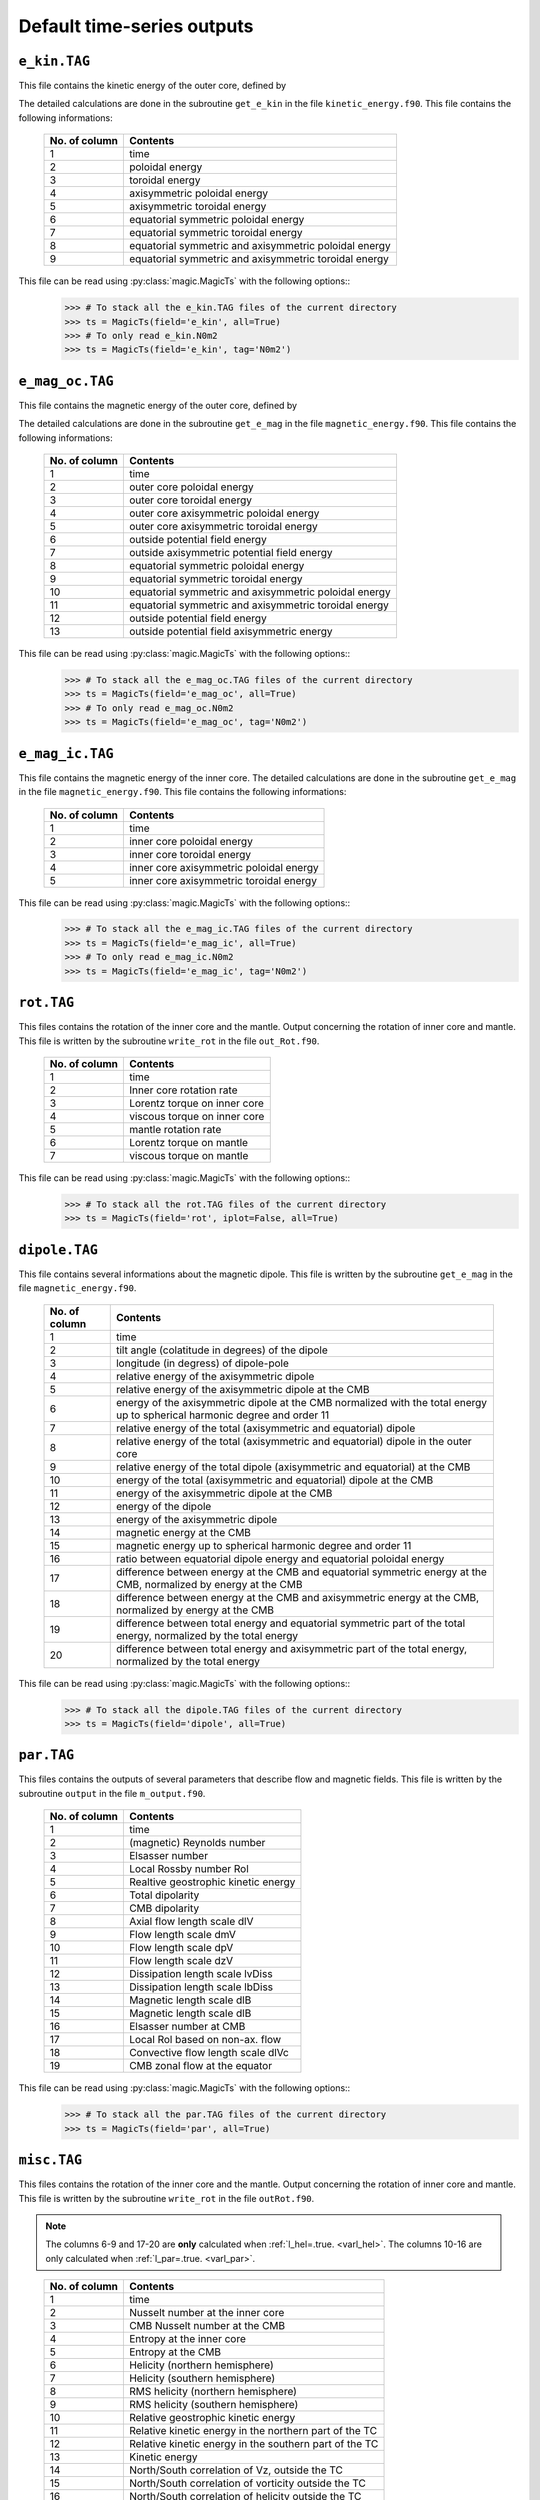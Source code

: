 
Default time-series outputs
===========================

.. _secEkinFile:

``e_kin.TAG``
-------------

This file contains the kinetic energy of the outer core, defined by

.. math::
   \begin{aligned}
   E_k = \frac{1}{2}\int_V \tilde{\rho}u^2\,{\rm d}V & = E_{pol}+E_{tor} \\
   & = \frac{1}{2}\sum_{\ell, m} \ell(\ell+1)\int_{r_i}^{r_o}\frac{1}{\tilde{\rho}}\left[
   \frac{\ell(\ell+1)}{r^2}|W_{\ell m}|^2+\left|\frac{{\rm d} W_{\ell m}}{{\rm d} r}\right|^2
   \right]\, {\rm d}r \\ 
   & +\frac{1}{2}\sum_{\ell, m} \ell(\ell+1)
   \int_{r_i}^{r_o}\frac{1}{\tilde{\rho}}|Z_{\ell m}|^2\,{\rm d} r
   \end{aligned}
   :label: eqEkin

The detailed calculations are done in the subroutine ``get_e_kin`` in the file ``kinetic_energy.f90``.  This file contains the following informations:

   +---------------+------------------------------------------------------+
   | No. of column | Contents                                             |
   +===============+======================================================+
   | 1             | time                                                 |
   +---------------+------------------------------------------------------+
   | 2	           | poloidal energy                                      |
   +---------------+------------------------------------------------------+
   | 3             | toroidal energy                                      |
   +---------------+------------------------------------------------------+
   | 4             | axisymmetric poloidal energy                         | 
   +---------------+------------------------------------------------------+
   | 5             | axisymmetric toroidal energy                         |
   +---------------+------------------------------------------------------+
   | 6             | equatorial symmetric poloidal energy                 |
   +---------------+------------------------------------------------------+
   | 7             | equatorial symmetric toroidal energy                 |
   +---------------+------------------------------------------------------+
   | 8             | equatorial symmetric and axisymmetric poloidal energy|
   +---------------+------------------------------------------------------+
   | 9             | equatorial symmetric and axisymmetric toroidal energy|
   +---------------+------------------------------------------------------+

This file can be read using :py:class:`magic.MagicTs` with the following options::
   >>> # To stack all the e_kin.TAG files of the current directory
   >>> ts = MagicTs(field='e_kin', all=True)
   >>> # To only read e_kin.N0m2
   >>> ts = MagicTs(field='e_kin', tag='N0m2')

.. _secEmagocFile:

``e_mag_oc.TAG``
----------------

This file contains the magnetic energy of the outer core, defined by

.. math::
   \begin{aligned}
   E_m = \frac{1}{2}\int_V B^2\,{\rm d}V & = E_{pol}+E_{tor} \\
   & = \frac{1}{2}\sum_{\ell, m} \ell(\ell+1)\int_{r_i}^{r_o}\left[
   \frac{\ell(\ell+1)}{r^2}|b_{\ell m}|^2+\left|\frac{{\rm d} b_{\ell m}}{{\rm d} r}\right|^2
   \right]\, {\rm d}r \\ 
   & +\frac{1}{2}\sum_{\ell, m} \ell(\ell+1)
   \int_{r_i}^{r_o}|j_{\ell m}|^2\,{\rm d} r
   \end{aligned}
   :label: eqEmag

The detailed calculations are done in the subroutine ``get_e_mag`` in the file ``magnetic_energy.f90``.  This file contains the following informations:

   +---------------+------------------------------------------------------+
   | No. of column | Contents                                             |
   +===============+======================================================+
   | 1             | time                                                 |
   +---------------+------------------------------------------------------+
   | 2             | outer core poloidal energy                           |
   +---------------+------------------------------------------------------+
   | 3             | outer core toroidal energy                           |
   +---------------+------------------------------------------------------+
   | 4             | outer core axisymmetric poloidal energy              |
   +---------------+------------------------------------------------------+
   | 5             | outer core axisymmetric toroidal energy              |
   +---------------+------------------------------------------------------+
   | 6             | outside potential field energy                       |
   +---------------+------------------------------------------------------+
   | 7             | outside axisymmetric potential field energy          |
   +---------------+------------------------------------------------------+
   | 8             | equatorial symmetric poloidal energy                 |
   +---------------+------------------------------------------------------+
   | 9             | equatorial symmetric toroidal energy                 |
   +---------------+------------------------------------------------------+
   | 10            | equatorial symmetric and axisymmetric poloidal energy|
   +---------------+------------------------------------------------------+
   | 11            | equatorial symmetric and axisymmetric toroidal energy|
   +---------------+------------------------------------------------------+
   | 12            | outside potential field energy                       |
   +---------------+------------------------------------------------------+
   | 13            | outside potential field axisymmetric energy          |
   +---------------+------------------------------------------------------+

This file can be read using :py:class:`magic.MagicTs` with the following options::
   >>> # To stack all the e_mag_oc.TAG files of the current directory
   >>> ts = MagicTs(field='e_mag_oc', all=True)
   >>> # To only read e_mag_oc.N0m2
   >>> ts = MagicTs(field='e_mag_oc', tag='N0m2')

.. _secEmagicFile:

``e_mag_ic.TAG``
----------------

This file contains the magnetic energy of the inner core. The detailed calculations are done in the subroutine ``get_e_mag`` in the file ``magnetic_energy.f90``.  This file contains the following informations:

   +---------------+------------------------------------------+
   | No. of column | Contents                                 |
   +===============+==========================================+
   | 1             | time                                     |
   +---------------+------------------------------------------+
   | 2             | inner core poloidal energy               |
   +---------------+------------------------------------------+
   | 3             | inner core toroidal energy               |
   +---------------+------------------------------------------+
   | 4             | inner core axisymmetric poloidal energy  |
   +---------------+------------------------------------------+
   | 5             | inner core axisymmetric toroidal energy  |
   +---------------+------------------------------------------+

This file can be read using :py:class:`magic.MagicTs` with the following options::
   >>> # To stack all the e_mag_ic.TAG files of the current directory
   >>> ts = MagicTs(field='e_mag_ic', all=True)
   >>> # To only read e_mag_ic.N0m2
   >>> ts = MagicTs(field='e_mag_ic', tag='N0m2')


.. _secRotFile:

``rot.TAG``
-----------

This files contains the rotation of the inner core and the mantle. Output concerning the rotation of inner core and mantle. This file is written by the subroutine ``write_rot`` in the file ``out_Rot.f90``.

   +---------------+--------------------------------+
   | No. of column | Contents                       |
   +===============+================================+
   | 1             | time                           |
   +---------------+--------------------------------+
   | 2             | Inner core rotation rate       |
   +---------------+--------------------------------+
   | 3             | Lorentz torque on inner core   |
   +---------------+--------------------------------+
   | 4             | viscous torque on inner core   |
   +---------------+--------------------------------+
   | 5             | mantle rotation rate           |
   +---------------+--------------------------------+
   | 6             | Lorentz torque on mantle       |
   +---------------+--------------------------------+
   | 7             | viscous torque on mantle       |
   +---------------+--------------------------------+

This file can be read using :py:class:`magic.MagicTs` with the following options::
   >>> # To stack all the rot.TAG files of the current directory
   >>> ts = MagicTs(field='rot', iplot=False, all=True)


.. _secDipoleFile:

``dipole.TAG``
--------------

This file contains several informations about the magnetic dipole. This file is written by the subroutine ``get_e_mag`` in the file ``magnetic_energy.f90``.

   +---------------+---------------------------------------------------------------------------+
   | No. of column | Contents                                                                  |
   +===============+===========================================================================+
   | 1             | time                                                                      |
   +---------------+---------------------------------------------------------------------------+
   | 2             | tilt angle (colatitude in degrees) of the dipole                          |
   +---------------+---------------------------------------------------------------------------+
   | 3             | longitude (in degress) of dipole-pole                                     |
   +---------------+---------------------------------------------------------------------------+
   | 4             | relative energy of the axisymmetric dipole                                |
   +---------------+---------------------------------------------------------------------------+
   | 5             | relative energy of the axisymmetric dipole at the CMB                     |
   +---------------+---------------------------------------------------------------------------+
   | 6             | energy of the axisymmetric dipole at the CMB normalized with the          |
   |               | total energy up to spherical harmonic degree and order 11                 |
   +---------------+---------------------------------------------------------------------------+
   | 7             | relative energy of the total (axisymmetric and equatorial) dipole         |
   +---------------+---------------------------------------------------------------------------+
   | 8             | relative energy of the total (axisymmetric and equatorial) dipole         |
   |               | in the outer core                                                         |
   +---------------+---------------------------------------------------------------------------+
   | 9             | relative energy of the total dipole (axisymmetric and equatorial)         |
   |               | at the CMB                                                                |
   +---------------+---------------------------------------------------------------------------+
   | 10            | energy of the total (axisymmetric and equatorial) dipole at the CMB       |
   +---------------+---------------------------------------------------------------------------+
   | 11            | energy of the axisymmetric dipole at the CMB                              |
   +---------------+---------------------------------------------------------------------------+
   | 12            | energy of the dipole                                                      |
   +---------------+---------------------------------------------------------------------------+
   | 13            | energy of the axisymmetric dipole                                         |
   +---------------+---------------------------------------------------------------------------+
   | 14            | magnetic energy at the CMB                                                |
   +---------------+---------------------------------------------------------------------------+
   | 15            | magnetic energy up to spherical harmonic degree and order 11              |
   +---------------+---------------------------------------------------------------------------+
   | 16            | ratio between equatorial dipole energy and equatorial poloidal energy     |
   +---------------+---------------------------------------------------------------------------+
   | 17            | difference between energy at the CMB and equatorial symmetric             |
   |               | energy at the CMB, normalized by energy at the CMB                        |
   +---------------+---------------------------------------------------------------------------+
   | 18            | difference between energy at the CMB and axisymmetric energy at           |
   |               | the CMB, normalized by energy at the CMB                                  |
   +---------------+---------------------------------------------------------------------------+
   | 19            | difference between total energy and equatorial symmetric part             |
   |               | of the total energy, normalized by the total energy                       |
   +---------------+---------------------------------------------------------------------------+
   | 20            | difference between total energy and axisymmetric part of the              |
   |               | total energy, normalized by the total energy                              |
   +---------------+---------------------------------------------------------------------------+

This file can be read using :py:class:`magic.MagicTs` with the following options::
   >>> # To stack all the dipole.TAG files of the current directory
   >>> ts = MagicTs(field='dipole', all=True)



.. _secParFile:

``par.TAG``
-----------

This files contains the outputs of several parameters that describe flow and magnetic fields. This file is written by the subroutine ``output`` in the file ``m_output.f90``.

   +---------------+-----------------------------------------+
   | No. of column | Contents                                |
   +===============+=========================================+
   | 1             | time                                    |
   +---------------+-----------------------------------------+
   | 2             | (magnetic) Reynolds number              |
   +---------------+-----------------------------------------+
   | 3             | Elsasser number                         |
   +---------------+-----------------------------------------+
   | 4             | Local Rossby number Rol                 |
   +---------------+-----------------------------------------+
   | 5             | Realtive geostrophic kinetic energy     |
   +---------------+-----------------------------------------+
   | 6             | Total dipolarity                        |
   +---------------+-----------------------------------------+
   | 7             | CMB dipolarity                          |
   +---------------+-----------------------------------------+
   | 8             | Axial flow length scale dlV             |
   +---------------+-----------------------------------------+
   | 9             | Flow length scale dmV                   |
   +---------------+-----------------------------------------+
   | 10            | Flow length scale dpV                   |
   +---------------+-----------------------------------------+
   | 11            | Flow length scale dzV                   |
   +---------------+-----------------------------------------+ 
   | 12            | Dissipation length scale lvDiss         |
   +---------------+-----------------------------------------+ 
   | 13            | Dissipation length scale lbDiss         |
   +---------------+-----------------------------------------+ 
   | 14            | Magnetic length scale dlB               |
   +---------------+-----------------------------------------+ 
   | 15            | Magnetic length scale dlB               |
   +---------------+-----------------------------------------+ 
   | 16            | Elsasser number at CMB                  |
   +---------------+-----------------------------------------+ 
   | 17            | Local Rol based on non-ax. flow         |
   +---------------+-----------------------------------------+ 
   | 18            | Convective flow length scale dlVc       |
   +---------------+-----------------------------------------+ 
   | 19            | CMB zonal flow at the equator           |
   +---------------+-----------------------------------------+ 

This file can be read using :py:class:`magic.MagicTs` with the following options::
   >>> # To stack all the par.TAG files of the current directory
   >>> ts = MagicTs(field='par', all=True)

.. _secMiscFile:

``misc.TAG``
------------

This files contains the rotation of the inner core and the mantle. Output
concerning the rotation of inner core and mantle. This file is written by the
subroutine ``write_rot`` in the file ``outRot.f90``.  

.. note:: The columns 6-9 and 17-20 are **only** calculated when 
          :ref:`l_hel=.true. <varl_hel>`. The columns 10-16 are only calculated
          when :ref:`l_par=.true. <varl_par>`.

..

   +---------------+-----------------------------------------------------------------+
   | No. of column | Contents                                                        |
   +===============+=================================================================+
   | 1             | time                                                            |
   +---------------+-----------------------------------------------------------------+
   | 2             | Nusselt number at the inner core                                |
   +---------------+-----------------------------------------------------------------+
   | 3             | CMB Nusselt number at the CMB                                   |
   +---------------+-----------------------------------------------------------------+
   | 4             | Entropy at the inner core                                       |
   +---------------+-----------------------------------------------------------------+
   | 5             | Entropy at the CMB                                              |
   +---------------+-----------------------------------------------------------------+
   | 6             | Helicity (northern hemisphere)                                  |
   +---------------+-----------------------------------------------------------------+
   | 7             | Helicity (southern hemisphere)                                  |
   +---------------+-----------------------------------------------------------------+
   | 8             | RMS helicity (northern hemisphere)                              |
   +---------------+-----------------------------------------------------------------+
   | 9             | RMS helicity (southern hemisphere)                              |
   +---------------+-----------------------------------------------------------------+
   | 10            | Relative geostrophic kinetic energy                             |
   +---------------+-----------------------------------------------------------------+
   | 11            | Relative kinetic energy in the northern part of the TC          |
   +---------------+-----------------------------------------------------------------+
   | 12            | Relative kinetic energy in the southern part of the TC          |
   +---------------+-----------------------------------------------------------------+
   | 13            | Kinetic energy                                                  |
   +---------------+-----------------------------------------------------------------+
   | 14            | North/South correlation of Vz, outside the TC                   |
   +---------------+-----------------------------------------------------------------+
   | 15            | North/South correlation of vorticity outside the TC             |
   +---------------+-----------------------------------------------------------------+
   | 16            | North/South correlation of helicity outside the TC              |
   +---------------+-----------------------------------------------------------------+

This file can be read using :py:class:`magic.MagicTs` with the following options::
   >>> # To stack all the misc.TAG files of the current directory
   >>> ts = MagicTs(field='misc', all=True)
